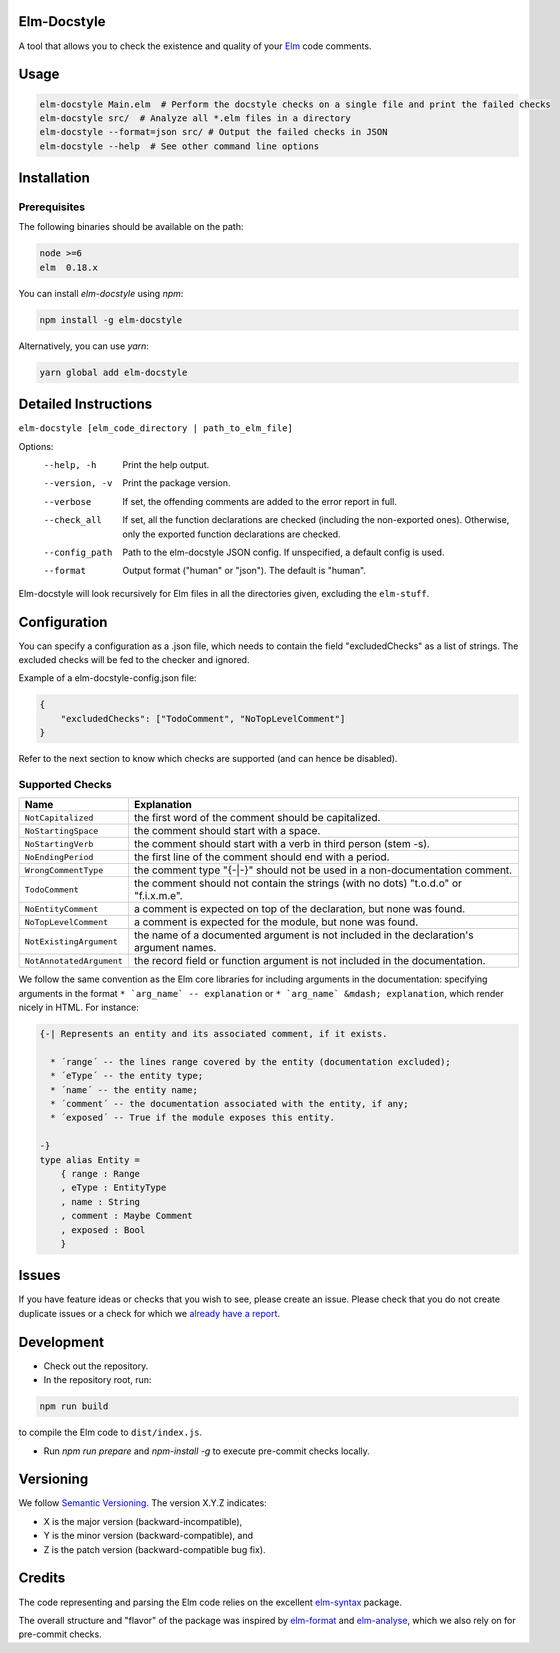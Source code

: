 Elm-Docstyle
============
A tool that allows you to check the existence and quality of your `Elm <http://elm-lang.org/>`_ code comments.


Usage
=====

.. code-block:: bash

    elm-docstyle Main.elm  # Perform the docstyle checks on a single file and print the failed checks
    elm-docstyle src/  # Analyze all *.elm files in a directory
    elm-docstyle --format=json src/ # Output the failed checks in JSON
    elm-docstyle --help  # See other command line options


Installation
============

Prerequisites
-------------

The following binaries should be available on the path:


.. code-block:: bash

    node >=6
    elm  0.18.x


You can install `elm-docstyle` using `npm`:

.. code-block:: bash

    npm install -g elm-docstyle

Alternatively, you can use `yarn`:


.. code-block:: bash

    yarn global add elm-docstyle


Detailed Instructions
=====================

``elm-docstyle [elm_code_directory | path_to_elm_file]``

Options:
    --help, -h          Print the help output.
    --version, -v       Print the package version.
    --verbose           If set, the offending comments are added to the error report in full.
    --check_all         If set, all the function declarations are checked (including the non-exported ones).
                        Otherwise, only the exported function declarations are checked.
    --config_path       Path to the elm-docstyle JSON config. If unspecified, a default config is used.
    --format            Output format ("human" or "json"). The default is "human".

Elm-docstyle will look recursively for Elm files in all the directories given, excluding the ``elm-stuff``.


Configuration
=============

You can specify a configuration as a .json file, which needs to contain the field "excludedChecks" as a list of
strings. The excluded checks will be fed to the checker and ignored.

Example of a elm-docstyle-config.json file:

.. code-block:: JSON

    {
        "excludedChecks": ["TodoComment", "NoTopLevelComment"]
    }



Refer to the next section to know which checks are supported (and can hence be disabled).

Supported Checks
----------------

==========================  ======================================================================================
Name                        Explanation
==========================  ======================================================================================
``NotCapitalized``          the first word of the comment should be capitalized.
``NoStartingSpace``         the comment should start with a space.
``NoStartingVerb``          the comment should start with a verb in third person (stem -s).
``NoEndingPeriod``          the first line of the comment should end with a period.
``WrongCommentType``        the comment type "{-|-}" should not be used in a non-documentation comment.
``TodoComment``             the comment should not contain the strings (with no dots) "t.o.d.o" or "f.i.x.m.e".
``NoEntityComment``         a comment is expected on top of the declaration, but none was found.
``NoTopLevelComment``       a comment is expected for the module, but none was found.
``NotExistingArgument``     the name of a documented argument is not included in the declaration's argument names.
``NotAnnotatedArgument``    the record field or function argument is not included in the documentation.
==========================  ======================================================================================

We follow the same convention as the Elm core libraries for including arguments in the documentation: specifying
arguments in the format ``* `arg_name` -- explanation`` or ``* `arg_name` &mdash; explanation``, which render nicely in
HTML. For instance:


.. code-block:: elm

    {-| Represents an entity and its associated comment, if it exists.

      * ´range´ -- the lines range covered by the entity (documentation excluded);
      * ´eType´ -- the entity type;
      * ´name´ -- the entity name;
      * ´comment´ -- the documentation associated with the entity, if any;
      * ´exposed´ -- True if the module exposes this entity.

    -}
    type alias Entity =
        { range : Range
        , eType : EntityType
        , name : String
        , comment : Maybe Comment
        , exposed : Bool
        }

Issues
======

If you have feature ideas or checks that you wish to see, please create an issue.
Please check that you do not create duplicate issues or a check for which we
`already have a report <https://github.com/Parquery/elm-docstyle/issues/>`_.

Development
===========

* Check out the repository.

* In the repository root, run:

.. code-block:: bash

    npm run build

to compile the Elm code to ``dist/index.js``.

* Run `npm run prepare` and `npm-install -g` to execute pre-commit checks locally.


Versioning
==========
We follow `Semantic Versioning <http://semver.org/spec/v1.0.0.html>`_. The version X.Y.Z indicates:

* X is the major version (backward-incompatible),
* Y is the minor version (backward-compatible), and
* Z is the patch version (backward-compatible bug fix).

Credits
=======

The code representing and parsing the Elm code relies on the excellent
`elm-syntax <https://github.com/stil4m/elm-syntax>`_ package.

The overall structure and "flavor" of the package was inspired by
`elm-format <https://github.com/avh4/elm-format>`_ and `elm-analyse <https://github.com/stil4m/elm-analyse>`_,
which we also rely on for pre-commit checks.



